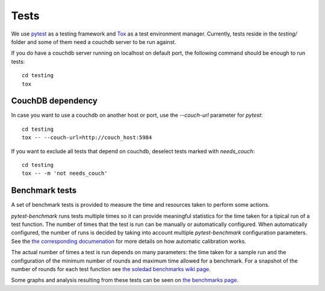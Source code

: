 Tests
=====

We use `pytest <https://docs.pytest.org/en/latest/>`_ as a testing framework
and `Tox <https://tox.readthedocs.io>`_ as a test environment manager.
Currently, tests reside in the  `testing/` folder and some of them need a
couchdb server to be run against.

If you do have a couchdb server running on localhost on default port, the
following command should be enough to run tests::

    cd testing
    tox

CouchDB dependency
------------------

In case you want to use a couchdb on another host or port, use the
`--couch-url` parameter for `pytest`::

    cd testing
    tox -- --couch-url=http://couch_host:5984

If you want to exclude all tests that depend on couchdb, deselect tests marked
with `needs_couch`::

    cd testing
    tox -- -m 'not needs_couch'

Benchmark tests
---------------

A set of benchmark tests is provided to measure the time and resources taken to
perform some actions.

`pytest-benchmark` runs tests multiple times so it can provide meaningful
statistics for the time taken for a tipical run of a test function. The number
of times that the test is run can be manually or automatically configured. When
automatically configured, the number of runs is decided by taking into account
multiple `pytest-benchmark` configuration parameters. See the `the
corresponding documenation
<https://pytest-benchmark.readthedocs.io/en/stable/calibration.html>`_ for more
details on how automatic calibration works.

The actual number of times a test is run depends on many parameters: the time
taken for a sample run and the configuration of the minimum number of rounds
and maximum time allowed for a benchmark. For a snapshot of the number of
rounds for each test function see `the soledad benchmarks wiki page
<https://0xacab.org/leap/soledad/wikis/benchmarks>`_.

Some graphs and analysis resulting from these tests can be seen on `the
benchmarks page <https://benchmarks.leap.se/>`_.
